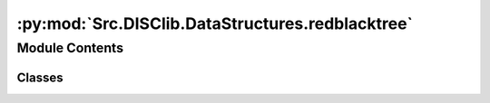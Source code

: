:py:mod:`Src.DISClib.DataStructures.redblacktree`
=================================================

.. py:module:: Src.DISClib.DataStructures.redblacktree

.. autoapi-nested-parse::

   # TODO: agregar descripción del módulo

   *IMPORTANTE:* Este código y sus especificaciones para Python están basados en las implementaciones propuestas por los siguientes autores/libros:

       #. Algorithms, 4th Edition, Robert Sedgewick y Kevin Wayne.
       #. Data Structure and Algorithms in Python, M.T. Goodrich, R. Tamassia, M.H. Goldwasser.



Module Contents
---------------

Classes
~~~~~~~

.. autoapisummary::

   Src.DISClib.DataStructures.redblacktree.RedBlackTree




.. py:class:: RedBlackTree


   Bases: :py:obj:`Generic`\ [\ :py:obj:`Src.DISClib.Utils.default.T`\ ]

   **RedBlackTree** representa la estructura de datos para arreglos dinamicos (Array List), Implementada con Generic[T] y @dataclass para que sea una estructura de datos genérica.

   :param Generic: TAD (Tipo Abstracto de Datos) o ADT (Abstract Data Type) para una estructura de datos genéricas en python.
   :type Generic: T

   :returns: ADT de tipo RedBlackTree o Arreglo Dinámico.
   :rtype: RedBlackTree

   .. py:attribute:: iodata
      :type: Optional[List[Src.DISClib.Utils.default.T]]

      Lista nativa de Python personalizable por el usuario para inicializar la estructura. Por defecto es *None* y el usuario puede incluirla como argumento al crear la estructura.

   .. py:attribute:: cmp_function
      :type: Optional[Callable[[Src.DISClib.Utils.default.T, Src.DISClib.Utils.default.T], int]]

      Función de comparación personalizable por el usuario para reconocer los elementos dentro de la estructura. Es un argumento configurable al crear la estructura. Por defecto es la función *lt_default_cmp_funcion()* propia de *DISClib*.

   .. py:attribute:: elements
      :type: List[Src.DISClib.Utils.default.T]

      Lista nativa de Python que contiene los elementos de la estructura.

   .. py:attribute:: key
      :type: Optional[str]

      Nombre de la llave opcional que se utiliza para comparar los elementos del RedBlackTree, Por defecto es *None* y el *__post_init__()* configura la llave por defecto la llave 'id' en *DEFAULT_DICT_KEY*.

   .. py:attribute:: _size
      :type: int
      :value: 0

      Es el número de elementos que contiene la estructura, por defecto es 0 y se actualiza con cada operación que modifica la estructura.

   .. py:method:: __post_init__() -> None

      *__post_init__()* configura los valores por defecto para la llave ('key') y la función de comparación ('cmp_function'). Si el usuario incluye una lista nativa de python como argumento, se agrega a la lista de elementos del RedBlackTree.



   .. py:method:: default_cmp_function(elm1, elm2) -> int

      *default_cmp_function()* procesa con algoritmica por defecto la lista de elementos que procesa el RedBlackTree. Es una función crucial para que la estructura de datos funcione correctamente.

      :param elm1: primer elemento a comparar.
      :type elm1: Any
      :param elm2: segundo elemento a comparar.
      :type elm2: Any

      :returns: respuesta de la comparación entre los elementos, 0 si son iguales, 1 si elm1 es mayor que elm2, -1 si elm1 es menor.
      :rtype: int


   .. py:method:: _handle_error(err: Exception) -> None

      *_handle_error()* función privada que maneja los errores que se pueden presentar en el RedBlackTree.

      Si se presenta un error en RedBlackTree, se formatea el error según el contexto (paquete/clase), la función que lo generó y lo reenvia al componente superior en la jerarquía de llamados para manejarlo segun se considere conveniente.

      :param err: Excepción que se generó en el RedBlackTree.
      :type err: Exception


   .. py:method:: _check_type(element: Src.DISClib.Utils.default.T) -> bool

      *_check_type()* función privada que verifica que el tipo de dato del elemento que se quiere agregar al RedBlackTree sea del mismo tipo contenido dentro de los elementos del RedBlackTree.

      :raises TypeError: error si el tipo de dato del elemento que se quiere agregar no es el mismo que el tipo de dato de los elementos que ya contiene el RedBlackTree.

      :param element: elemento que se quiere procesar en RedBlackTree.
      :type element: T

      :returns: operador que indica si el ADT RedBlackTree es del mismo tipo que el elemento que se quiere procesar.
      :rtype: bool



